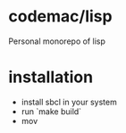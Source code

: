 * codemac/lisp
:PROPERTIES:
:ID:       640CCBCE-345A-417F-8749-AD66E062C7F1
:END:

Personal monorepo of lisp

* installation
:PROPERTIES:
:ID:       C36018EB-431C-4600-9E28-C5E607ABBEE5
:END:

- install sbcl in your system
- run `make build`
- mov
